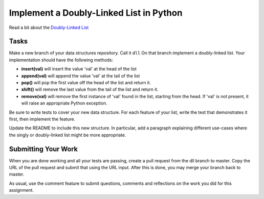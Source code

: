 .. slideconf::
    :autoslides: False

****************************************
Implement a Doubly-Linked List in Python
****************************************

.. slide:: Implement a Doubly-Linked List in Python
    :level: 1

    This document contains no slides.

Read a bit about the `Doubly-Linked List`_

Tasks
=====

Make a new branch of your data structures repository.  Call it ``dll`` On that
branch implement a doubly-linked list.  Your implementation should have the
following methods:

* **insert(val)** will insert the value 'val' at the head of the list
* **append(val)** will append the value 'val' at the tail of the list
* **pop()** will pop the first value off the head of the list and return it.
* **shift()** will remove the last value from the tail of the list and return
  it.
* **remove(val)** will remove the first instance of 'val' found in the list,
  starting from the head. If 'val' is not present, it will raise an appropriate
  Python exception.

Be sure to write tests to cover your new data structure.  For each feature of
your list, write the test that demonstrates it first, then implement the
feature.

Update the README to include this new structure.  In particular, add a
paragraph explaining different use-cases where the singly or doubly-linked list
might be more appropriate.

Submitting Your Work
====================

When you are done working and all your tests are passing, create a pull request
from the dll branch to master. Copy the URL of the pull request and submit that
using the URL input.  After this is done, you may merge your branch back to
master.

As usual, use the comment feature to submit questions, comments and reflections
on the work you did for this assignment.

.. _Doubly-Linked List: http://en.wikipedia.org/wiki/Doubly_linked_list